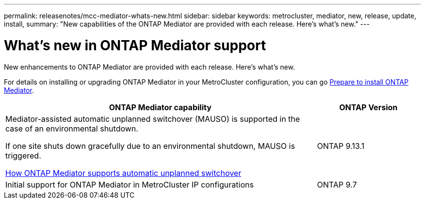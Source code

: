 ---
permalink: releasenotes/mcc-mediator-whats-new.html
sidebar: sidebar
keywords: metrocluster, mediator, new, release, update, install,
summary: "New capabilities of the ONTAP Mediator are provided with each release.  Here's what's new."
---

= What's new in ONTAP Mediator support
:icons: font
:imagesdir: ../media/

[.lead]
New enhancements to ONTAP Mediator are provided with each release. Here's what's new.

For details on installing or upgrading ONTAP Mediator in your MetroCluster configuration, you can go link:https://docs.netapp.com/us-en/ontap-metrocluster/install-ip/concept_mediator_requirements.html[Prepare to install ONTAP Mediator^].

[cols="75,25"]
|===

h| ONTAP Mediator capability h| ONTAP Version

a|Mediator-assisted automatic unplanned switchover (MAUSO) is supported in the case of an environmental shutdown.	

If one site shuts down gracefully due to an environmental shutdown, MAUSO is triggered.

https://docs.netapp.com/us-en/ontap-metrocluster/install-ip/concept-ontap-mediator-supports-automatic-unplanned-switchover.html[How ONTAP Mediator supports automatic unplanned switchover]
a|ONTAP 9.13.1
a|Initial support for ONTAP Mediator in MetroCluster IP configurations
a|ONTAP 9.7
|===
